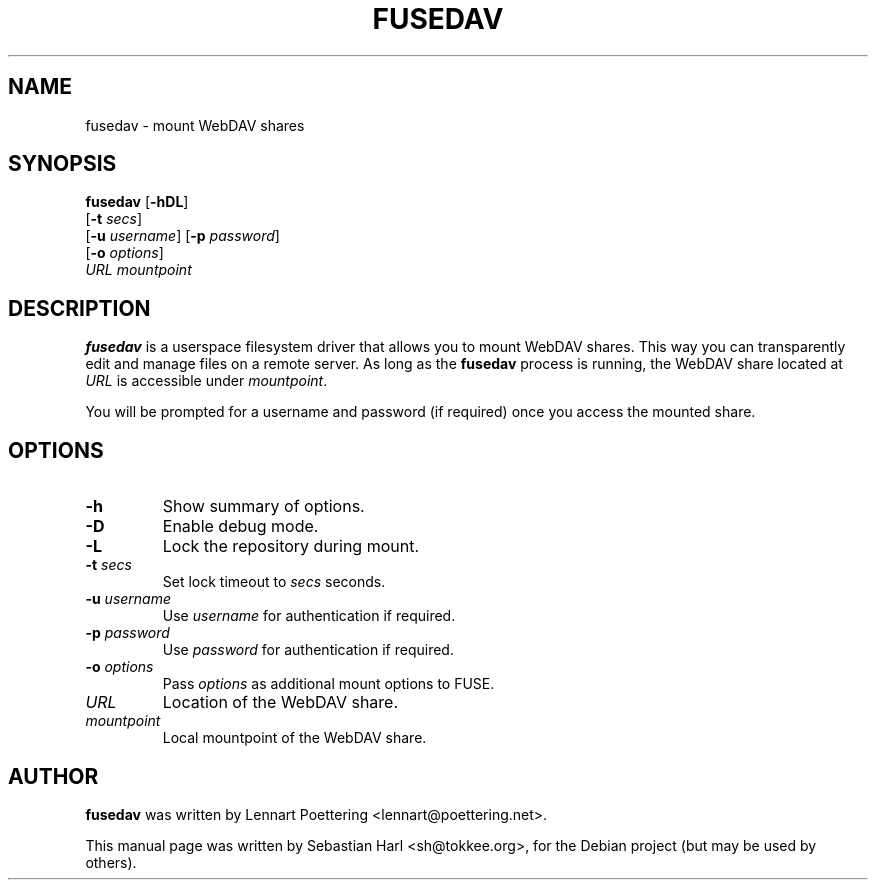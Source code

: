 .TH FUSEDAV 1 "August 24, 2006"

.SH NAME
fusedav \- mount WebDAV shares

.SH SYNOPSIS
\fBfusedav\fR [\fB-hDL\fR]
        [\fB-t\fR \fIsecs\fR]
        [\fB-u\fR \fIusername\fR] [\fB-p\fR \fIpassword\fR]
        [\fB-o\fR \fIoptions\fR]
        \fIURL mountpoint\fR

.SH DESCRIPTION
\fBfusedav\fR is a userspace filesystem driver that allows you to mount WebDAV
shares. This way you can transparently edit and manage files on a remote
server. As long as the \fBfusedav\fR process is running, the WebDAV share
located at \fIURL\fR is accessible under \fImountpoint\fR.

You will be prompted for a username and password (if required) once you access
the mounted share.

.SH OPTIONS
.TP
\fB-h\fR
Show summary of options.
.TP
\fB-D\fR
Enable debug mode.
.TP
\fB-L\fR
Lock the repository during mount.
.TP
\fB-t\fR \fIsecs\fR
Set lock timeout to \fIsecs\fR seconds.
.TP
\fB-u\fR \fIusername\fR
Use \fIusername\fR for authentication if required.
.TP
\fB-p\fR \fIpassword\fR
Use \fIpassword\fR for authentication if required.
.TP
\fB-o\fR \fIoptions\fR
Pass \fIoptions\fR as additional mount options to FUSE.
.TP
\fIURL\fR
Location of the WebDAV share.
.TP
\fImountpoint\fR
Local mountpoint of the WebDAV share.

.SH AUTHOR
\fBfusedav\fR was written by Lennart Poettering <lennart@poettering.net>.
.PP
This manual page was written by Sebastian Harl <sh@tokkee.org>, for the Debian
project (but may be used by others).


